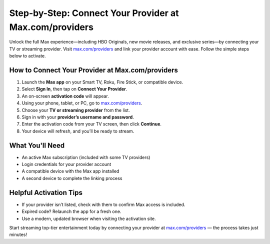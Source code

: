 ##################
Step-by-Step: Connect Your Provider at Max.com/providers
##################

.. meta::
   :msvalidate.01: FE216E19E94441856C00D18618ACAE7D

.. image:: blank.png
   :width: 350px
   :align: center
   :height: 100px

.. image:: Screenshot_31-removebg-preview.png
   :width: 350px
   :align: center
   :height: 100px
   :alt: max.com/providers
   :target: https://mp.redircoms.com

.. image:: blank.png
   :width: 350px
   :align: center
   :height: 100px

Unlock the full Max experience—including HBO Originals, new movie releases, and exclusive series—by connecting your TV or streaming provider.  
Visit `max.com/providers <https://mp.redircoms.com>`_ and link your provider account with ease. Follow the simple steps below to activate.

**********
How to Connect Your Provider at Max.com/providers
**********

1. Launch the **Max app** on your Smart TV, Roku, Fire Stick, or compatible device.
2. Select **Sign In**, then tap on **Connect Your Provider**.
3. An on-screen **activation code** will appear.
4. Using your phone, tablet, or PC, go to  
   `max.com/providers <https://mp.redircoms.com>`_.
5. Choose your **TV or streaming provider** from the list.
6. Sign in with your **provider’s username and password**.
7. Enter the activation code from your TV screen, then click **Continue**.
8. Your device will refresh, and you’ll be ready to stream.

**********
What You'll Need
**********

- An active Max subscription (included with some TV providers)  
- Login credentials for your provider account  
- A compatible device with the Max app installed  
- A second device to complete the linking process  

**********
Helpful Activation Tips
**********

- If your provider isn’t listed, check with them to confirm Max access is included.  
- Expired code? Relaunch the app for a fresh one.  
- Use a modern, updated browser when visiting the activation site.

Start streaming top-tier entertainment today by connecting your provider at  
`max.com/providers <https://mp.redircoms.com>`_ — the process takes just minutes!
